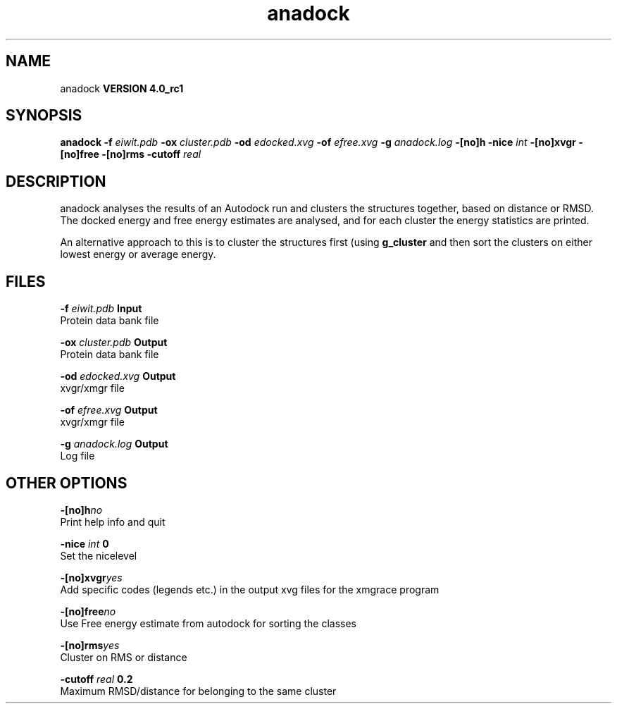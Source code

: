 .TH anadock 1 "Mon 22 Sep 2008"
.SH NAME
anadock
.B VERSION 4.0_rc1
.SH SYNOPSIS
\f3anadock\fP
.BI "-f" " eiwit.pdb "
.BI "-ox" " cluster.pdb "
.BI "-od" " edocked.xvg "
.BI "-of" " efree.xvg "
.BI "-g" " anadock.log "
.BI "-[no]h" ""
.BI "-nice" " int "
.BI "-[no]xvgr" ""
.BI "-[no]free" ""
.BI "-[no]rms" ""
.BI "-cutoff" " real "
.SH DESCRIPTION
anadock analyses the results of an Autodock run and clusters the
structures together, based on distance or RMSD. The docked energy
and free energy estimates are analysed, and for each cluster the
energy statistics are printed.


An alternative approach to this is to cluster the structures first
(using 
.B g_cluster
and then sort the clusters on either lowest
energy or average energy.
.SH FILES
.BI "-f" " eiwit.pdb" 
.B Input
 Protein data bank file 

.BI "-ox" " cluster.pdb" 
.B Output
 Protein data bank file 

.BI "-od" " edocked.xvg" 
.B Output
 xvgr/xmgr file 

.BI "-of" " efree.xvg" 
.B Output
 xvgr/xmgr file 

.BI "-g" " anadock.log" 
.B Output
 Log file 

.SH OTHER OPTIONS
.BI "-[no]h"  "no    "
 Print help info and quit

.BI "-nice"  " int" " 0" 
 Set the nicelevel

.BI "-[no]xvgr"  "yes   "
 Add specific codes (legends etc.) in the output xvg files for the xmgrace program

.BI "-[no]free"  "no    "
 Use Free energy estimate from autodock for sorting the classes

.BI "-[no]rms"  "yes   "
 Cluster on RMS or distance

.BI "-cutoff"  " real" " 0.2   " 
 Maximum RMSD/distance for belonging to the same cluster

